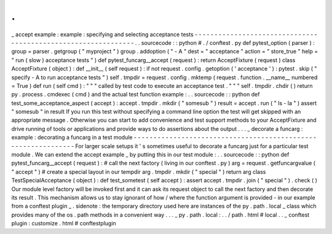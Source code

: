 .
.
_
accept
example
:
example
:
specifying
and
selecting
acceptance
tests
-
-
-
-
-
-
-
-
-
-
-
-
-
-
-
-
-
-
-
-
-
-
-
-
-
-
-
-
-
-
-
-
-
-
-
-
-
-
-
-
-
-
-
-
-
-
-
-
-
-
-
-
-
-
-
-
-
-
-
-
-
-
.
.
sourcecode
:
:
python
#
.
/
conftest
.
py
def
pytest_option
(
parser
)
:
group
=
parser
.
getgroup
(
"
myproject
"
)
group
.
addoption
(
"
-
A
"
dest
=
"
acceptance
"
action
=
"
store_true
"
help
=
"
run
(
slow
)
acceptance
tests
"
)
def
pytest_funcarg__accept
(
request
)
:
return
AcceptFixture
(
request
)
class
AcceptFixture
(
object
)
:
def
__init__
(
self
request
)
:
if
not
request
.
config
.
getoption
(
'
acceptance
'
)
:
pytest
.
skip
(
"
specify
-
A
to
run
acceptance
tests
"
)
self
.
tmpdir
=
request
.
config
.
mktemp
(
request
.
function
.
__name__
numbered
=
True
)
def
run
(
self
cmd
)
:
"
"
"
called
by
test
code
to
execute
an
acceptance
test
.
"
"
"
self
.
tmpdir
.
chdir
(
)
return
py
.
process
.
cmdexec
(
cmd
)
and
the
actual
test
function
example
:
.
.
sourcecode
:
:
python
def
test_some_acceptance_aspect
(
accept
)
:
accept
.
tmpdir
.
mkdir
(
"
somesub
"
)
result
=
accept
.
run
(
"
ls
-
la
"
)
assert
"
somesub
"
in
result
If
you
run
this
test
without
specifying
a
command
line
option
the
test
will
get
skipped
with
an
appropriate
message
.
Otherwise
you
can
start
to
add
convenience
and
test
support
methods
to
your
AcceptFixture
and
drive
running
of
tools
or
applications
and
provide
ways
to
do
assertions
about
the
output
.
.
.
_
decorate
a
funcarg
:
example
:
decorating
a
funcarg
in
a
test
module
-
-
-
-
-
-
-
-
-
-
-
-
-
-
-
-
-
-
-
-
-
-
-
-
-
-
-
-
-
-
-
-
-
-
-
-
-
-
-
-
-
-
-
-
-
-
-
-
-
-
-
-
-
-
-
-
-
-
-
-
-
-
For
larger
scale
setups
it
'
s
sometimes
useful
to
decorate
a
funcarg
just
for
a
particular
test
module
.
We
can
extend
the
accept
example
_
by
putting
this
in
our
test
module
:
.
.
sourcecode
:
:
python
def
pytest_funcarg__accept
(
request
)
:
#
call
the
next
factory
(
living
in
our
conftest
.
py
)
arg
=
request
.
getfuncargvalue
(
"
accept
"
)
#
create
a
special
layout
in
our
tempdir
arg
.
tmpdir
.
mkdir
(
"
special
"
)
return
arg
class
TestSpecialAcceptance
(
object
)
:
def
test_sometest
(
self
accept
)
:
assert
accept
.
tmpdir
.
join
(
"
special
"
)
.
check
(
)
Our
module
level
factory
will
be
invoked
first
and
it
can
ask
its
request
object
to
call
the
next
factory
and
then
decorate
its
result
.
This
mechanism
allows
us
to
stay
ignorant
of
how
/
where
the
function
argument
is
provided
-
in
our
example
from
a
conftest
plugin
_
.
sidenote
:
the
temporary
directory
used
here
are
instances
of
the
py
.
path
.
local
_
class
which
provides
many
of
the
os
.
path
methods
in
a
convenient
way
.
.
.
_
py
.
path
.
local
:
.
.
/
path
.
html
#
local
.
.
_
conftest
plugin
:
customize
.
html
#
conftestplugin
